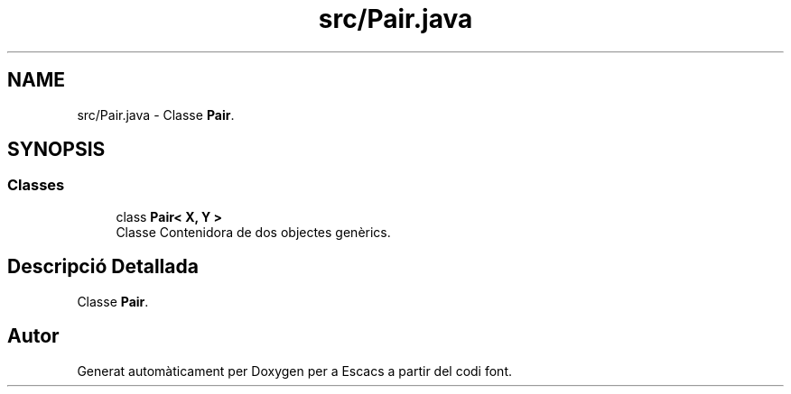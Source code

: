 .TH "src/Pair.java" 3 "Dl Jun 1 2020" "Version v3" "Escacs" \" -*- nroff -*-
.ad l
.nh
.SH NAME
src/Pair.java \- Classe \fBPair\fP\&.  

.SH SYNOPSIS
.br
.PP
.SS "Classes"

.in +1c
.ti -1c
.RI "class \fBPair< X, Y >\fP"
.br
.RI "Classe Contenidora de dos objectes genèrics\&. "
.in -1c
.SH "Descripció Detallada"
.PP 
Classe \fBPair\fP\&. 


.SH "Autor"
.PP 
Generat automàticament per Doxygen per a Escacs a partir del codi font\&.
